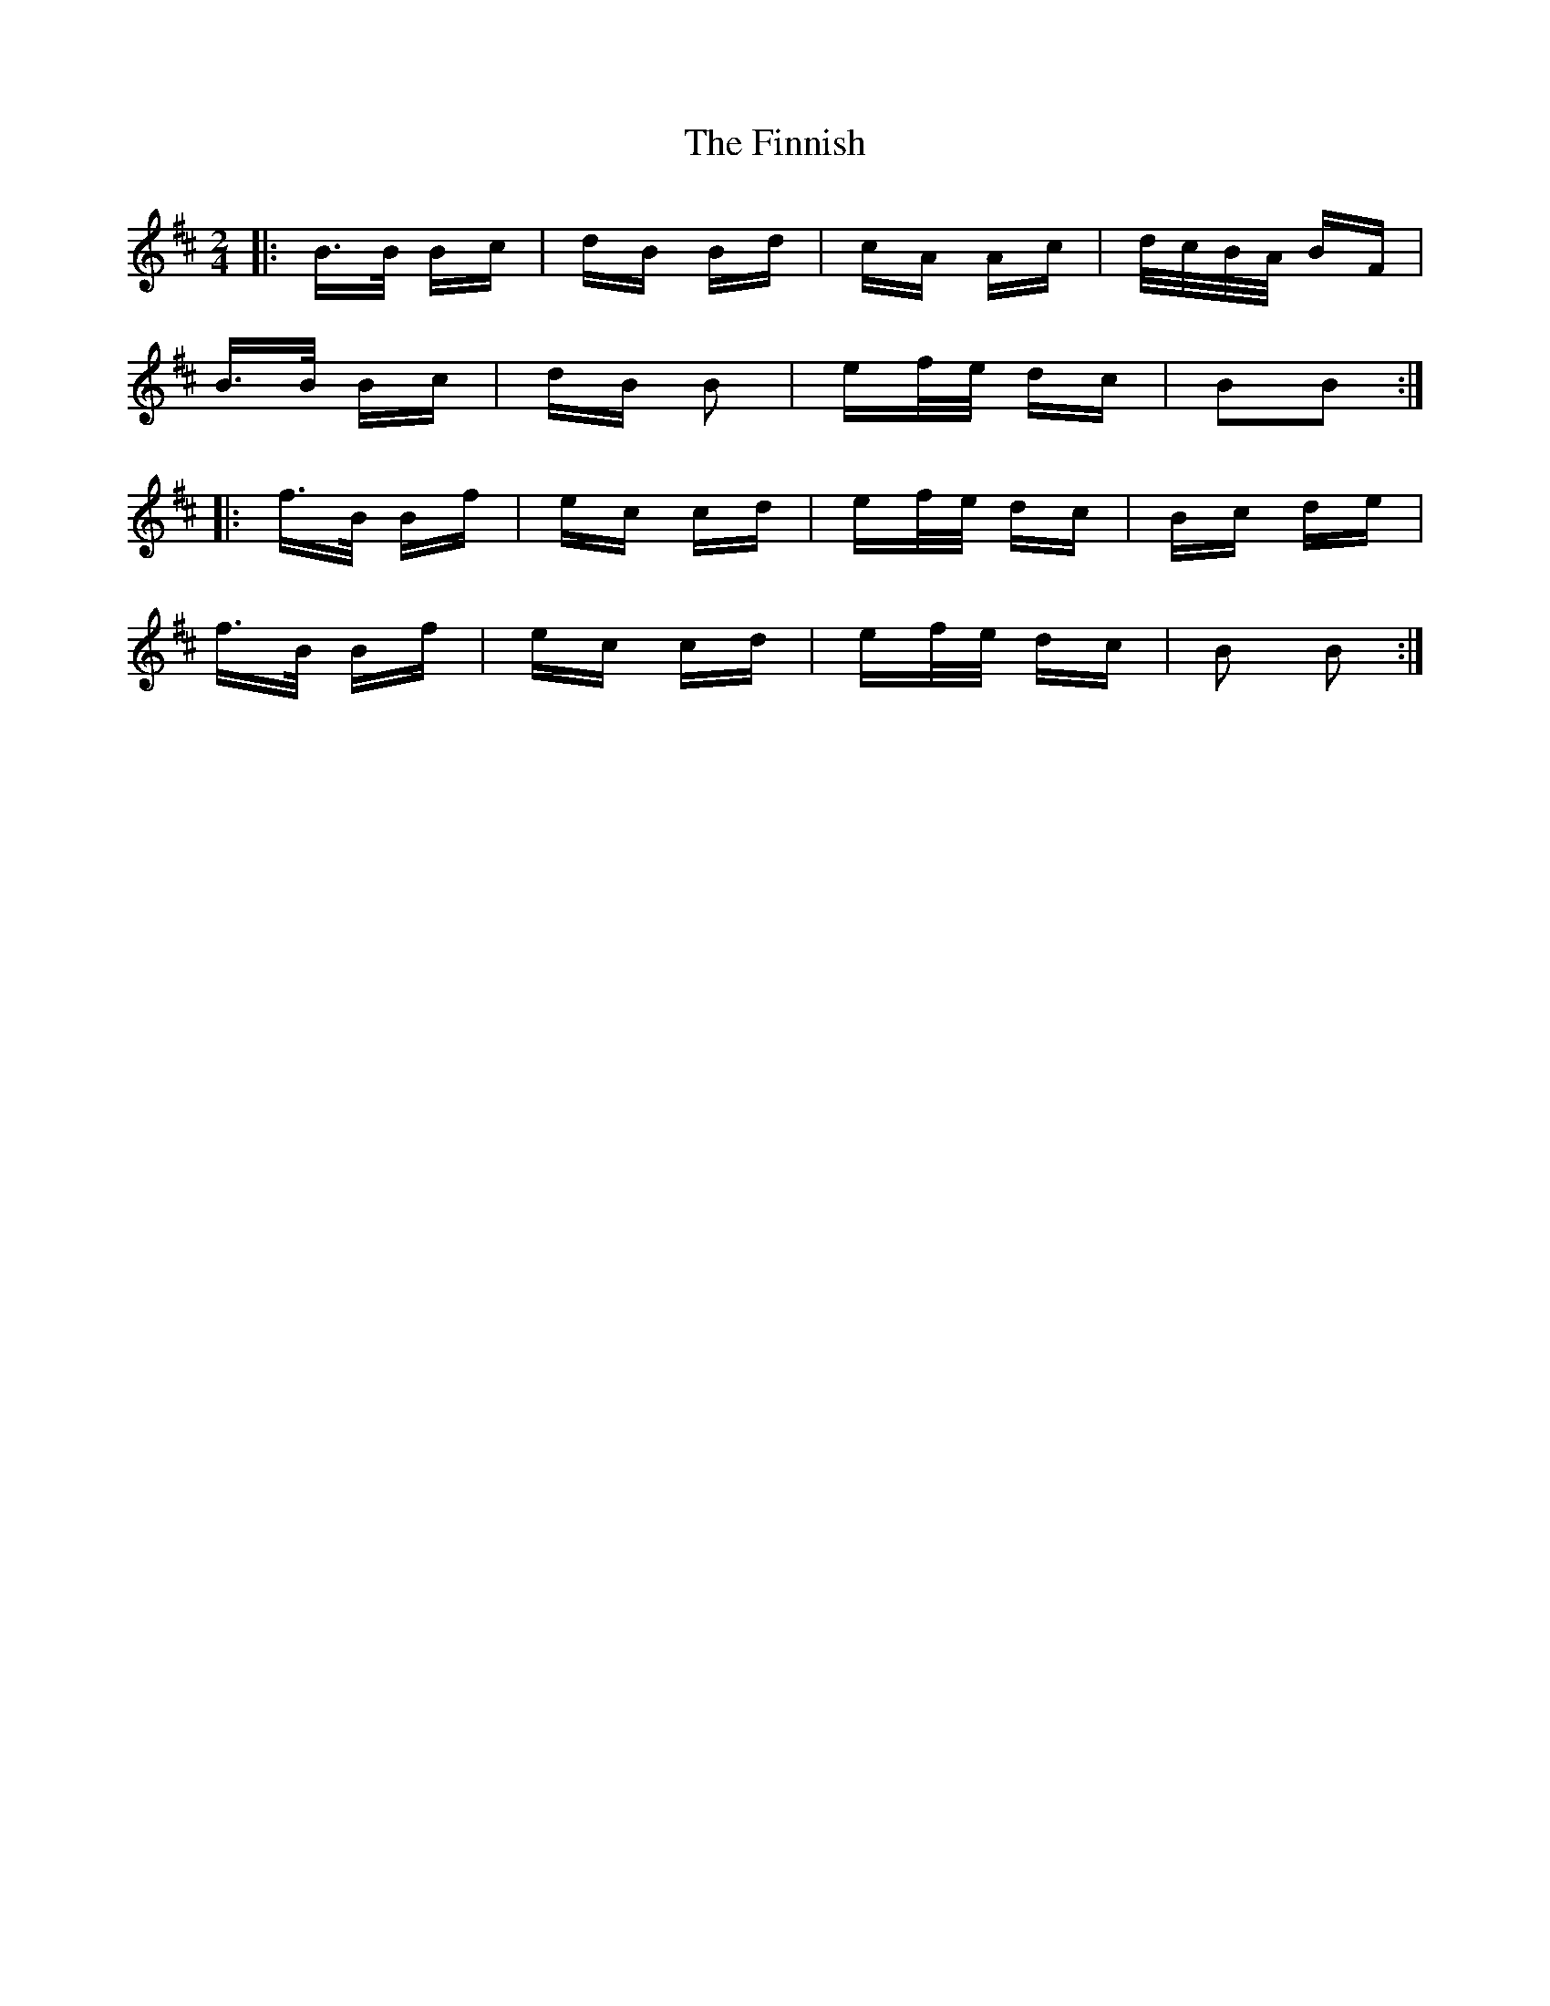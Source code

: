 X: 13074
T: Finnish, The
R: polka
M: 2/4
K: Dmajor
|:B>B Bc|dB Bd|cA Ac|d/c/B/A/ BF|
B>B Bc|dB B2|ef/e/ dc|B2B2:|
|:f>B Bf|ec cd|ef/e/ dc|Bc de|
f>B Bf|ec cd|ef/e/ dc|B2 B2:|

